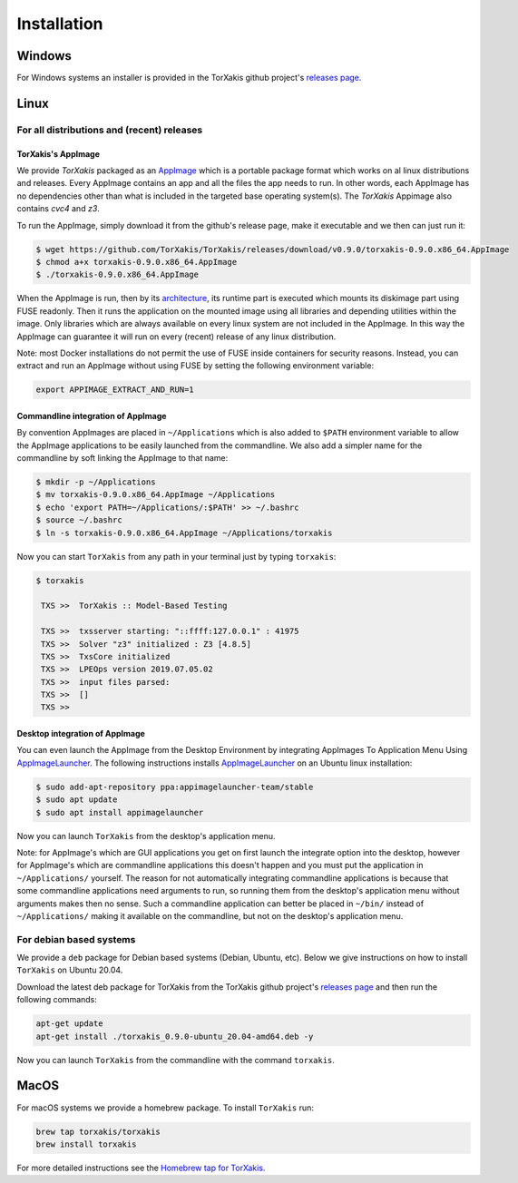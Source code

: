 Installation
------------

Windows
~~~~~~~

For Windows systems an installer is provided in the TorXakis github project's `releases page`_.

Linux
~~~~~

For all distributions and (recent) releases
^^^^^^^^^^^^^^^^^^^^^^^^^^^^^^^^^^^^^^^^^^

TorXakis's AppImage
+++++++++++++++++++

We provide  `TorXakis` packaged as an `AppImage`_ which is a portable package format which works on al 
linux distributions and releases. Every AppImage contains an app and all the files the app needs to run. 
In other words, each AppImage has no dependencies other than what is included in the targeted base operating system(s). 
The  `TorXakis` Appimage also contains `cvc4` and `z3`.

To run the AppImage, simply download it from the github's release page, make it executable 
and we then can just run it:

.. code:: sh

    $ wget https://github.com/TorXakis/TorXakis/releases/download/v0.9.0/torxakis-0.9.0.x86_64.AppImage
    $ chmod a+x torxakis-0.9.0.x86_64.AppImage
    $ ./torxakis-0.9.0.x86_64.AppImage

When the AppImage is run, then by its `architecture <AppImageArch_>`_, its runtime part is executed which mounts its diskimage part using FUSE readonly. Then it runs the application on the mounted image using all libraries and depending utilities within the image. Only libraries which are always available on every linux system are not included in the AppImage. In this way the AppImage can guarantee it will run on every (recent) release of any linux distribution.

Note: most Docker installations do not permit the use of FUSE inside containers for security reasons. Instead, you can extract and run an AppImage without using FUSE by setting the following environment variable: 

.. code:: sh

   export APPIMAGE_EXTRACT_AND_RUN=1

Commandline integration of AppImage
+++++++++++++++++++++++++++++++++++

By convention AppImages are placed in ``~/Applications`` which is also added to ``$PATH`` environment variable to allow the AppImage applications to be easily launched from the commandline. We also add a simpler name for the commandline by soft linking the AppImage to that name:

.. code:: sh

   $ mkdir -p ~/Applications 
   $ mv torxakis-0.9.0.x86_64.AppImage ~/Applications
   $ echo 'export PATH=~/Applications/:$PATH' >> ~/.bashrc
   $ source ~/.bashrc
   $ ln -s torxakis-0.9.0.x86_64.AppImage ~/Applications/torxakis

Now you can start ``TorXakis`` from any path in your terminal just by typing ``torxakis``:

.. code:: sh

   $ torxakis
   
    TXS >>  TorXakis :: Model-Based Testing

    TXS >>  txsserver starting: "::ffff:127.0.0.1" : 41975
    TXS >>  Solver "z3" initialized : Z3 [4.8.5]
    TXS >>  TxsCore initialized
    TXS >>  LPEOps version 2019.07.05.02
    TXS >>  input files parsed:
    TXS >>  []
    TXS >> 

Desktop integration of AppImage
+++++++++++++++++++++++++++++++

You can even launch the AppImage from the Desktop Environment by integrating AppImages To Application Menu Using `AppImageLauncher`_. 
The following instructions installs `AppImageLauncher`_ on an Ubuntu linux installation:

.. code:: sh

    $ sudo add-apt-repository ppa:appimagelauncher-team/stable
    $ sudo apt update
    $ sudo apt install appimagelauncher

Now you can launch ``TorXakis`` from the desktop's application menu.

Note: for AppImage's which are GUI applications you get on first launch the integrate option into the desktop, however for AppImage's which are  commandline applications this doesn't happen and you must put the application in ``~/Applications/`` yourself. The reason for not automatically integrating commandline applications is because that some commandline applications need arguments to run, so running them from the desktop's application menu without arguments makes then no sense. Such a commandline application can better be placed in ``~/bin/`` instead of ``~/Applications/`` making it available on the commandline, but not on the desktop's application menu.

For debian based systems
^^^^^^^^^^^^^^^^^^^^^^^^

We provide a ``deb`` package for Debian based systems (Debian, Ubuntu, etc).
Below we give instructions on how to install ``TorXakis`` on Ubuntu 20.04.

Download the latest deb package for TorXakis from the TorXakis github
project's `releases page`_ and then run the following commands:

.. code:: sh

   apt-get update
   apt-get install ./torxakis_0.9.0-ubuntu_20.04-amd64.deb -y

Now you can launch ``TorXakis`` from the commandline with the command ``torxakis``.

MacOS
~~~~~

For macOS systems we provide a homebrew package. To install ``TorXakis``
run:

.. code:: sh

   brew tap torxakis/torxakis
   brew install torxakis

For more detailed instructions see the `Homebrew tap for TorXakis`_.

.. _Homebrew tap for TorXakis: https://github.com/TorXakis/homebrew-TorXakis
.. _releases page: https://github.com/TorXakis/TorXakis/releases
.. _AppImageLauncher: https://github.com/TheAssassin/AppImageLauncher
.. _AppImage: https://appimage.org
.. _AppImageArch: https://docs.appimage.org/reference/architecture.html

